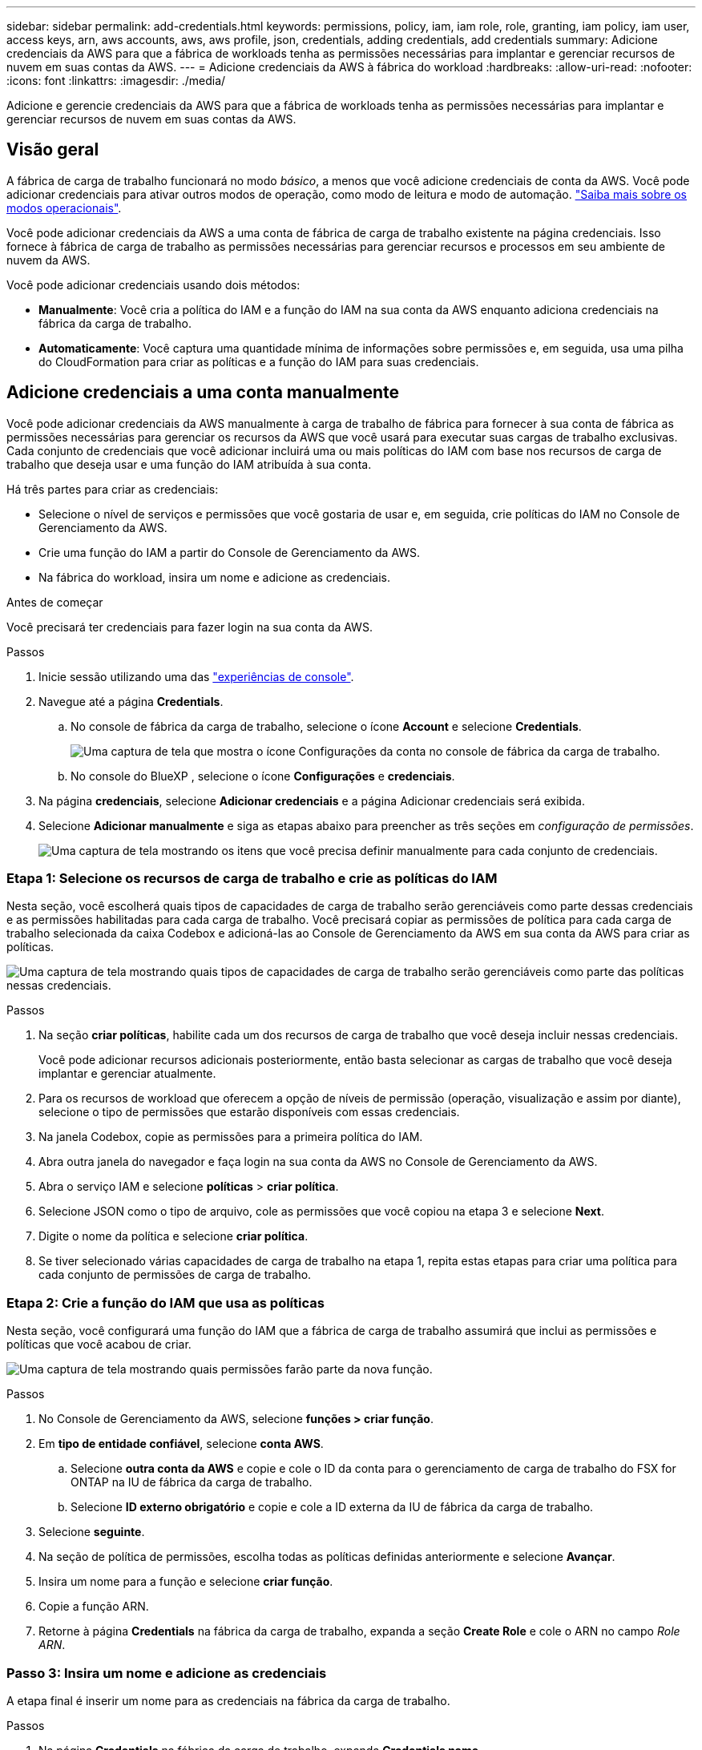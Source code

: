 ---
sidebar: sidebar 
permalink: add-credentials.html 
keywords: permissions, policy, iam, iam role, role, granting, iam policy, iam user, access keys, arn, aws accounts, aws, aws profile, json, credentials, adding credentials, add credentials 
summary: Adicione credenciais da AWS para que a fábrica de workloads tenha as permissões necessárias para implantar e gerenciar recursos de nuvem em suas contas da AWS. 
---
= Adicione credenciais da AWS à fábrica do workload
:hardbreaks:
:allow-uri-read: 
:nofooter: 
:icons: font
:linkattrs: 
:imagesdir: ./media/


[role="lead"]
Adicione e gerencie credenciais da AWS para que a fábrica de workloads tenha as permissões necessárias para implantar e gerenciar recursos de nuvem em suas contas da AWS.



== Visão geral

A fábrica de carga de trabalho funcionará no modo _básico_, a menos que você adicione credenciais de conta da AWS. Você pode adicionar credenciais para ativar outros modos de operação, como modo de leitura e modo de automação. link:operational-modes.html["Saiba mais sobre os modos operacionais"].

Você pode adicionar credenciais da AWS a uma conta de fábrica de carga de trabalho existente na página credenciais. Isso fornece à fábrica de carga de trabalho as permissões necessárias para gerenciar recursos e processos em seu ambiente de nuvem da AWS.

Você pode adicionar credenciais usando dois métodos:

* *Manualmente*: Você cria a política do IAM e a função do IAM na sua conta da AWS enquanto adiciona credenciais na fábrica da carga de trabalho.
* *Automaticamente*: Você captura uma quantidade mínima de informações sobre permissões e, em seguida, usa uma pilha do CloudFormation para criar as políticas e a função do IAM para suas credenciais.




== Adicione credenciais a uma conta manualmente

Você pode adicionar credenciais da AWS manualmente à carga de trabalho de fábrica para fornecer à sua conta de fábrica as permissões necessárias para gerenciar os recursos da AWS que você usará para executar suas cargas de trabalho exclusivas. Cada conjunto de credenciais que você adicionar incluirá uma ou mais políticas do IAM com base nos recursos de carga de trabalho que deseja usar e uma função do IAM atribuída à sua conta.

Há três partes para criar as credenciais:

* Selecione o nível de serviços e permissões que você gostaria de usar e, em seguida, crie políticas do IAM no Console de Gerenciamento da AWS.
* Crie uma função do IAM a partir do Console de Gerenciamento da AWS.
* Na fábrica do workload, insira um nome e adicione as credenciais.


.Antes de começar
Você precisará ter credenciais para fazer login na sua conta da AWS.

.Passos
. Inicie sessão utilizando uma das link:https://docs.netapp.com/us-en/workload-setup-admin/console-experiences.html["experiências de console"^].
. Navegue até a página *Credentials*.
+
.. No console de fábrica da carga de trabalho, selecione o ícone *Account* e selecione *Credentials*.
+
image:screenshot-settings-icon.png["Uma captura de tela que mostra o ícone Configurações da conta no console de fábrica da carga de trabalho."]

.. No console do BlueXP , selecione o ícone *Configurações* e *credenciais*.


. Na página *credenciais*, selecione *Adicionar credenciais* e a página Adicionar credenciais será exibida.
. Selecione *Adicionar manualmente* e siga as etapas abaixo para preencher as três seções em _configuração de permissões_.
+
image:screenshot-add-credentials-manually.png["Uma captura de tela mostrando os itens que você precisa definir manualmente para cada conjunto de credenciais."]





=== Etapa 1: Selecione os recursos de carga de trabalho e crie as políticas do IAM

Nesta seção, você escolherá quais tipos de capacidades de carga de trabalho serão gerenciáveis como parte dessas credenciais e as permissões habilitadas para cada carga de trabalho. Você precisará copiar as permissões de política para cada carga de trabalho selecionada da caixa Codebox e adicioná-las ao Console de Gerenciamento da AWS em sua conta da AWS para criar as políticas.

image:screenshot-create-policies-manual.png["Uma captura de tela mostrando quais tipos de capacidades de carga de trabalho serão gerenciáveis como parte das políticas nessas credenciais."]

.Passos
. Na seção *criar políticas*, habilite cada um dos recursos de carga de trabalho que você deseja incluir nessas credenciais.
+
Você pode adicionar recursos adicionais posteriormente, então basta selecionar as cargas de trabalho que você deseja implantar e gerenciar atualmente.

. Para os recursos de workload que oferecem a opção de níveis de permissão (operação, visualização e assim por diante), selecione o tipo de permissões que estarão disponíveis com essas credenciais.
. Na janela Codebox, copie as permissões para a primeira política do IAM.
. Abra outra janela do navegador e faça login na sua conta da AWS no Console de Gerenciamento da AWS.
. Abra o serviço IAM e selecione *políticas* > *criar política*.
. Selecione JSON como o tipo de arquivo, cole as permissões que você copiou na etapa 3 e selecione *Next*.
. Digite o nome da política e selecione *criar política*.
. Se tiver selecionado várias capacidades de carga de trabalho na etapa 1, repita estas etapas para criar uma política para cada conjunto de permissões de carga de trabalho.




=== Etapa 2: Crie a função do IAM que usa as políticas

Nesta seção, você configurará uma função do IAM que a fábrica de carga de trabalho assumirá que inclui as permissões e políticas que você acabou de criar.

image:screenshot-create-role.png["Uma captura de tela mostrando quais permissões farão parte da nova função."]

.Passos
. No Console de Gerenciamento da AWS, selecione *funções > criar função*.
. Em *tipo de entidade confiável*, selecione *conta AWS*.
+
.. Selecione *outra conta da AWS* e copie e cole o ID da conta para o gerenciamento de carga de trabalho do FSX for ONTAP na IU de fábrica da carga de trabalho.
.. Selecione *ID externo obrigatório* e copie e cole a ID externa da IU de fábrica da carga de trabalho.


. Selecione *seguinte*.
. Na seção de política de permissões, escolha todas as políticas definidas anteriormente e selecione *Avançar*.
. Insira um nome para a função e selecione *criar função*.
. Copie a função ARN.
. Retorne à página *Credentials* na fábrica da carga de trabalho, expanda a seção *Create Role* e cole o ARN no campo _Role ARN_.




=== Passo 3: Insira um nome e adicione as credenciais

A etapa final é inserir um nome para as credenciais na fábrica da carga de trabalho.

.Passos
. Na página *Credentials* na fábrica da carga de trabalho, expanda *Credentials name*.
. Introduza o nome que pretende utilizar para estas credenciais.
. Selecione *Adicionar* para criar as credenciais.


.Resultado
As credenciais são criadas e você retorna à página credenciais.



== Adicione credenciais a uma conta usando o CloudFormation

Você pode adicionar credenciais da AWS à fábrica de carga de trabalho usando uma pilha do AWS CloudFormation selecionando os recursos de fábrica de carga de trabalho que deseja usar e, em seguida, iniciando a pilha do AWS CloudFormation na sua conta da AWS. O CloudFormation criará as políticas do IAM e a função do IAM com base nos recursos de carga de trabalho selecionados.

.Antes de começar
* Você precisará ter credenciais para fazer login na sua conta da AWS.
* Você precisará ter as seguintes permissões na sua conta da AWS ao adicionar credenciais usando uma pilha do CloudFormation:
+
[source, json]
----
{
    "Version": "2012-10-17",
    "Statement": [
        {
            "Effect": "Allow",
            "Action": [
                "cloudformation:CreateStack",
                "cloudformation:UpdateStack",
                "cloudformation:DeleteStack",
                "cloudformation:DescribeStacks",
                "cloudformation:DescribeStackEvents",
                "cloudformation:DescribeChangeSet",
                "cloudformation:ExecuteChangeSet",
                "cloudformation:ListStacks",
                "cloudformation:ListStackResources",
                "cloudformation:GetTemplate",
                "cloudformation:ValidateTemplate",
                "lambda:InvokeFunction",
                "iam:PassRole",
                "iam:CreateRole",
                "iam:UpdateAssumeRolePolicy",
                "iam:AttachRolePolicy",
                "iam:CreateServiceLinkedRole"
            ],
            "Resource": "*"
        }
    ]
}
----


.Passos
. Inicie sessão utilizando uma das link:https://docs.netapp.com/us-en/workload-setup-admin/console-experiences.html["experiências de console"^].
. Navegue até a página *Credentials*.
+
.. No console de fábrica da carga de trabalho, selecione o ícone *Account* e selecione *Credentials*.
+
image:screenshot-settings-icon.png["Uma captura de tela que mostra o ícone Configurações da conta no console de fábrica da carga de trabalho."]

.. No console do BlueXP , selecione o ícone *Configurações* e *credenciais*.


. Na página *credenciais*, selecione *Adicionar credenciais*.
. Selecione *Adicionar via AWS CloudFormation*.
+
image:screenshot-add-credentials-cloudformation.png["Uma captura de tela mostrando os itens que precisam ser definidos antes de iniciar o CloudFormation para criar as credenciais."]

. Em *criar políticas*, habilite cada um dos recursos de carga de trabalho que você deseja incluir nessas credenciais e escolha um nível de permissão para cada carga de trabalho.
+
Você pode adicionar recursos adicionais posteriormente, então basta selecionar as cargas de trabalho que você deseja implantar e gerenciar atualmente.

. Em *Nome de credenciais*, insira o nome que deseja usar para essas credenciais.
. Adicione as credenciais do AWS CloudFormation:
+
.. Selecione *Adicionar* (ou selecione *Redirecionar para o CloudFormation*) e a página Redirecionar para o CloudFormation será exibida.
+
image:screenshot-redirect-cloudformation.png["Uma captura de tela mostrando como criar a pilha do CloudFormation para adicionar políticas e uma função para credenciais de fábrica de carga de trabalho."]

.. Se você usar o logon único (SSO) com a AWS, abra uma guia separada do navegador e faça login no Console da AWS antes de selecionar *continuar*.
+
Você deve fazer login na conta da AWS onde reside o sistema de arquivos FSX for ONTAP.

.. Selecione *continuar* na página Redirecionar para o CloudFormation.
.. Na página de pilha de criação rápida, em recursos, selecione *reconheço que o AWS CloudFormation pode criar recursos do IAM*.
.. Selecione *criar pilha*.
.. Retorne à fábrica da carga de trabalho e monitore a página credenciais para verificar se as novas credenciais estão em andamento ou se foram adicionadas.



